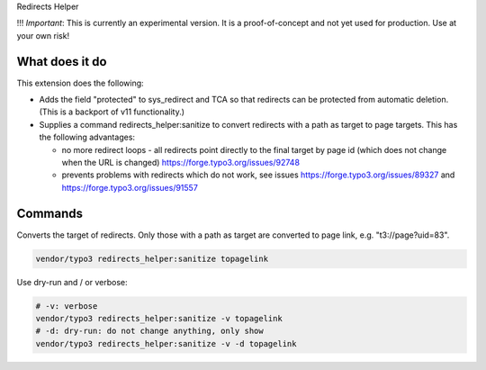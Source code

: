 Redirects Helper

!!! *Important*: This is currently an experimental version. It is a
proof-of-concept and not yet used for production. Use at your own risk!

What does it do
===============

This extension does the following:

*  Adds the field "protected" to sys_redirect and TCA so that redirects
   can be protected from automatic deletion.
   (This is a backport of v11 functionality.)

*  Supplies a command redirects_helper:sanitize to convert
   redirects with a path as target to page targets. This has the following
   advantages:

   * no more redirect loops - all redirects point directly to the final
     target by page id (which does not change when the URL is changed)
     https://forge.typo3.org/issues/92748
   * prevents problems with redirects which do not work, see issues
     https://forge.typo3.org/issues/89327 and https://forge.typo3.org/issues/91557

Commands
========

Converts the target of redirects. Only those with a path as target
are converted to page link, e.g. "t3://page?uid=83".

.. code-block:: shell

   vendor/typo3 redirects_helper:sanitize topagelink

Use dry-run and / or verbose:

.. code-block:: shell

   # -v: verbose
   vendor/typo3 redirects_helper:sanitize -v topagelink
   # -d: dry-run: do not change anything, only show
   vendor/typo3 redirects_helper:sanitize -v -d topagelink

